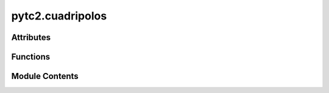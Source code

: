 pytc2.cuadripolos
=================

.. py:module:: pytc2.cuadripolos

.. autoapi-nested-parse::

   Created on Thu Mar  2 14:14:13 2023

   @author: mariano



Attributes
----------

.. autoapisummary::

   pytc2.cuadripolos.opamp_models_str
   pytc2.cuadripolos.parametros_opamp
   pytc2.cuadripolos.posibles_entradas
   pytc2.cuadripolos.posibles_salidas


Functions
---------

.. autoapisummary::

   pytc2.cuadripolos.S2Ts_s
   pytc2.cuadripolos.Ts2S_s
   pytc2.cuadripolos.Ts2Tabcd_s
   pytc2.cuadripolos.Tabcd2S_s
   pytc2.cuadripolos.S2Tabcd_s
   pytc2.cuadripolos.Y2Tabcd_s
   pytc2.cuadripolos.Z2Tabcd_s
   pytc2.cuadripolos.Tabcd2Z_s
   pytc2.cuadripolos.Tabcd2Y_s
   pytc2.cuadripolos.I2Tabcd_s
   pytc2.cuadripolos.Model_conversion
   pytc2.cuadripolos.y2mai
   pytc2.cuadripolos.may2y
   pytc2.cuadripolos.Y2Tabcd
   pytc2.cuadripolos.Z2Tabcd
   pytc2.cuadripolos.Tabcd2Y
   pytc2.cuadripolos.I2Tabcd
   pytc2.cuadripolos.SparZ_s
   pytc2.cuadripolos.SparY_s
   pytc2.cuadripolos.TabcdLYZ_s
   pytc2.cuadripolos.TabcdLZY_s
   pytc2.cuadripolos.TabcdZ_s
   pytc2.cuadripolos.TabcdY_s
   pytc2.cuadripolos.TabcdLYZ
   pytc2.cuadripolos.TabcdLZY
   pytc2.cuadripolos.TabcdZ
   pytc2.cuadripolos.TabcdY
   pytc2.cuadripolos.calc_MAI_ztransf_ij_mn
   pytc2.cuadripolos.calc_MAI_vtransf_ij_mn
   pytc2.cuadripolos.calc_MAI_impedance_ij
   pytc2.cuadripolos.smna


Module Contents
---------------

.. py:function:: S2Ts_s(Spar)

   Convierte una matriz de parámetros de dispersión (S) simbólica
   en el modelo de parámetros de transferencia de dispersión (Ts).

   Esta función toma una matriz simbólica que representa los parámetros de dispersión (S) de un sistema y calcula la matriz de parámetros de transferencia de dispersión (Ts) correspondiente.


   :param Spar: Matriz de parámetros de dispersión S.
   :type Spar: Symbolic Matrix

   :returns: **Ts** -- Matriz de parámetros de transferencia de dispersión Ts.
   :rtype: Symbolic Matrix

   :raises ValueError: Si Spar no es una instancia de Symbolic Matrix.
       Si Spar no tiene el formato correcto [ [Spar_11, Spar_12], [Spar_21, Spar_22] ].
       Si Spar_12 es nulo.

   .. seealso:: :func:`Ts2S_s`, :func:`S2Tabcd_s`, :func:`Model_conversion`

   .. rubric:: Examples

   >>> import sympy as sp
   >>> from pytc2.cuadripolos import S2Ts_s
   >>> Spar = sp.Matrix([[sp.symbols('S11'), sp.symbols('S12')],
   ...                   [sp.symbols('S21'), sp.symbols('S22')]])
   >>> Ts = S2Ts_s(Spar)
   >>> print(Ts)
   Matrix([[1/S21, -S22/S21], [S11/S21, -S11*S22/S21 + S12]])

   .. rubric:: Notes

   - La matriz Spar debe tener la forma [ [Spar_11, Spar_12], [Spar_21, Spar_22] ].
   - Spar_12 no puede ser nulo.
   - Esta función está diseñada para trabajar con matrices simbólicas utilizando el módulo SymPy.


.. py:function:: Ts2S_s(Ts)

   Convierte una matriz de transferencia de scattering (Ts) simbólica
   al modelo de parámetros scattering (S).

   :param Ts: Matriz de parámetros S.
   :type Ts: Symbolic Matrix

   :returns: **Spar** -- Matriz de parámetros de scattering.
   :rtype: Symbolic Matrix

   :raises ValueError: Si Ts no es una instancia de Symbolic Matrix.
       Si Ts no tiene el formato correcto [ [Ts_11, Ts_12], [Ts_21, Ts_22] ].
       Si Ts_11 es nulo.

   .. seealso:: :func:`S2Ts_s`, :func:`S2Tabcd_s`, :func:`Model_conversion`

   .. rubric:: Examples

   >>> import sympy as sp
   >>> from pytc2.cuadripolos import Ts2S_s
   >>> Ts = sp.Matrix([[sp.symbols('Ts11'), sp.symbols('Ts12')],
   ...                 [sp.symbols('Ts21'), sp.symbols('Ts22')]])
   >>> Spar = Ts2S_s(Ts)
   >>> print(Spar)
   Matrix([[Ts21/Ts11, Ts22 - Ts12*Ts21/Ts11], [1/Ts11, -Ts12/Ts11]])

   .. rubric:: Notes

   - La matriz Ts debe tener la forma [ [Ts_11, Ts_12], [Ts_21, Ts_22] ].
   - Ts_11 no puede ser nulo.
   - Esta función está diseñada para trabajar con matrices simbólicas utilizando el módulo SymPy.


.. py:function:: Ts2Tabcd_s(Ts, Z01=sp.Rational('1'), Z02=sp.Rational('1'))

   Converts a symbolic scattering parameter matrix (Ts) to the symbolic ABCD or Tabcd model.

   This function converts a symbolic scattering parameter matrix (Ts) to the symbolic ABCD or Tabcd model.

   :param Ts: The Ts parameter matrix.
   :type Ts: Symbolic Matrix
   :param Z0: The reference impedance, defaults to 1.
   :type Z0: sp.Expr, optional

   :returns: **Tabcd** -- The ABCD parameter matrix.
   :rtype: Symbolic Matrix

   :raises ValueError: If Ts is not an instance of sp.Matrix.
       If Z0 is not an instance of sp.Expr.

   .. seealso:: :func:`Ts2S_s`, :func:`S2Tabcd_s`, :func:`Model_conversion`

   .. rubric:: Examples

   >>> import sympy as sp
   >>> from pytc2.cuadripolos import Ts2Tabcd_s
   >>> Z0 = sp.symbols('Z0')
   >>> Ts = sp.Matrix([[sp.symbols('Ts_11'), sp.symbols('Ts_12')],
   ...                 [sp.symbols('Ts_21'), sp.symbols('Ts_22')]])
   >>> Tabcd = Ts2Tabcd_s(Ts, Z0)
   >>> print(Tabcd)
   Matrix([[Ts_11/2 - Ts_12/2 - Ts_21/2 + Ts_22/2, Z0*(Ts_11 - Ts_12 + Ts_21 - Ts_22)/2], [(Ts_11 + Ts_12 - Ts_21 - Ts_22)/(2*Z0), Ts_11/2 - Ts_12/2 - Ts_21/2 + Ts_22/2]])


.. py:function:: Tabcd2S_s(Tabcd, Z01=sp.Rational('1'), Z02=sp.Rational('1'))

   Convierte una matriz de parámetros ABCD (Tabcd) simbólica
   al modelo de parámetros scattering (S).

   :param Tabcd: Matriz de parámetros ABCD.
   :type Tabcd: Symbolic Matrix
   :param Z0: Impedancia característica del medio. Por defecto es 1.
   :type Z0: sympy expression, optional

   :returns: **Spar** -- Matriz de parámetros de scattering.
   :rtype: Symbolic Matrix

   :raises ValueError: Si Tabcd no es una instancia de Symbolic Matrix.
       Si Tabcd no tiene el formato correcto [ [A, B], [C, D] ].
       Si la matriz Tabcd no es invertible.

   .. seealso:: :func:`Ts2S_s`, :func:`S2Tabcd_s`, :func:`Model_conversion`

   .. rubric:: Examples

   >>> import sympy as sp
   >>> from pytc2.cuadripolos import Tabcd2S_s
   >>> Tabcd = sp.Matrix([[sp.symbols('A'), sp.symbols('B')],
   ...                    [sp.symbols('C'), sp.symbols('D')]])
   >>> Spar = Tabcd2S_s(Tabcd)
   >>> print(Spar)
   Matrix([[(A + B - C - D)/(A + B + C + D), 2*(A*D - B*C)/(A + B + C + D)], [2/(A + B + C + D), (-A + B - C + D)/(A + B + C + D)]])

   .. rubric:: Notes

   - La matriz Tabcd debe tener el formato [ [A, B], [C, D] ].
   - La matriz Tabcd debe ser invertible para realizar la conversión correctamente.
   - Esta función está diseñada para trabajar con matrices simbólicas utilizando el módulo SymPy.


.. py:function:: S2Tabcd_s(Spar, Z01=sp.Rational('1'), Z02=sp.Rational('1'))

   Convierte una matriz de parámetros scattering (S) simbólica
   al modelo de parámetros ABCD (Tabcd).

   :param Spar: Matriz de parámetros S.
   :type Spar: Symbolic Matrix
   :param Z0: Impedancia característica del medio. Por defecto es 1.
   :type Z0: sympy expression, optional

   :returns: **Tabcd** -- Matriz de parámetros ABCD.
   :rtype: Symbolic Matrix

   :raises ValueError: Si Spar no es una instancia de Symbolic Matrix.
       Si Spar no tiene el formato correcto [ [S11, S12], [S21, S22] ].
       Si Spar[1, 0] es nulo.

   .. seealso:: :func:`Tabcd2S_s`, :func:`Y2Tabcd_s`, :func:`Model_conversion`

   .. rubric:: Examples

   >>> import sympy as sp
   >>> from pytc2.cuadripolos import S2Tabcd_s
   >>> Spar = sp.Matrix([[sp.symbols('S11'), sp.symbols('S12')],
   ...                   [sp.symbols('S21'), sp.symbols('S22')]])
   >>> Tabcd = S2Tabcd_s(Spar)
   >>> print(Tabcd)
   Matrix([[(-S11*S22 - S11 + S12*S21 + S22 + 1)/(2*S21), (S11*S22 + S11 - S12*S21 + S22 + 1)/(2*S21)], [(S11*S22 - S11 - S12*S21 - S22 + 1)/(2*S21), (-S11*S22 - S11 + S12*S21 + S22 + 1)/(2*S21)]])

   .. rubric:: Notes

   - La matriz Spar debe tener el formato [ [S11, S12], [S21, S22] ].
   - Spar[1, 0] no puede ser nulo.
   - Esta función está diseñada para trabajar con matrices simbólicas utilizando el módulo SymPy.


.. py:function:: Y2Tabcd_s(YY)

   Convierte una matriz de admitancia de dos puertos (YY) simbólica
   al modelo de parámetros ABCD (Tabcd).

   :param YY: Matriz de admitancia de dos puertos.
   :type YY: Symbolic Matrix

   :returns: **TT** -- Matriz de parámetros ABCD.
   :rtype: Symbolic Matrix

   :raises ValueError: Si YY no es una instancia de Symbolic Matrix.
       Si YY no tiene el formato correcto [ [Y11, Y12], [Y21, Y22] ].
       Si Y21 es nulo.

   .. seealso:: :func:`Ts2S_s`, :func:`Tabcd2Y_s`, :func:`Model_conversion`

   .. rubric:: Examples

   >>> import sympy as sp
   >>> from pytc2.cuadripolos import Y2Tabcd_s
   >>> YY = sp.Matrix([[sp.symbols('Y11'), sp.symbols('Y12')],
   ...                 [sp.symbols('Y21'), sp.symbols('Y22')]])
   >>> TT = Y2Tabcd_s(YY)
   >>> print(TT)
   Matrix([[-Y22/Y21, -1/Y21], [-(Y11*Y22 - Y12*Y21)/Y21, -Y22/Y21]])

   .. rubric:: Notes

   - La matriz YY debe tener el formato [ [Y11, Y12], [Y21, Y22] ].
   - YY[1, 0] no puede ser nulo.
   - Esta función está diseñada para trabajar con matrices simbólicas utilizando el módulo SymPy.


.. py:function:: Z2Tabcd_s(ZZ)

   Convierte la matriz de impedancia (ZZ) simbólica
   al modelo de parámetros ABCD (Tabcd).

   :param ZZ: Matriz de impedancia.
   :type ZZ: Symbolic Matrix

   :returns: **TT** -- Matriz de parámetros ABCD.
   :rtype: Symbolic Matrix

   :raises ValueError: Si ZZ no es una instancia de Symbolic Matrix.
       Si ZZ no tiene el formato correcto [ [Z11, Z12], [Z21, Z22] ].
       Si Z21 es nulo.

   .. seealso:: :func:`Tabcd2Z_s`, :func:`Tabcd2Y_s`, :func:`Model_conversion`

   .. rubric:: Examples

   >>> import sympy as sp
   >>> from pytc2.cuadripolos import Z2Tabcd_s
   >>> ZZ = sp.Matrix([[sp.symbols('Z11'), sp.symbols('Z12')],
   ...                 [sp.symbols('Z21'), sp.symbols('Z22')]])
   >>> TT = Z2Tabcd_s(ZZ)
   >>> print(TT)
   Matrix([[Z11/Z21, (Z11*Z22 - Z12*Z21)/Z21], [1/Z21, Z22/Z21]])

   .. rubric:: Notes

   - La matriz ZZ debe tener el formato [ [Z11, Z12], [Z21, Z22] ].
   - Z21 no puede ser nulo.
   - Esta función está diseñada para trabajar con matrices simbólicas utilizando el módulo SymPy.


.. py:function:: Tabcd2Z_s(TT)

   Convierte una matriz de parámetros ABCD (TT) simbólica
   al modelo de impedancia de dos puertos (ZZ).

   :param TT: Matriz de parámetros ABCD.
   :type TT: Symbolic Matrix

   :returns: **ZZ** -- Matriz de impedancia de dos puertos.
   :rtype: Symbolic Matrix

   :raises ValueError: Si TT no es una instancia de Symbolic Matrix.
       Si TT no tiene el formato correcto [ [A, B], [C, D] ].
       Si C es nulo.

   .. seealso:: :func:`Z2Tabcd_s`, :func:`Tabcd2Y_s`, :func:`Model_conversion`

   .. rubric:: Examples

   >>> import sympy as sp
   >>> from pytc2.cuadripolos import Tabcd2Z_s
   >>> TT = sp.Matrix([[sp.symbols('A'), sp.symbols('B')],
   ...                 [sp.symbols('C'), sp.symbols('D')]])
   >>> ZZ = Tabcd2Z_s(TT)
   >>> print(ZZ)
   Matrix([[A/C, (A*D - B*C)/C], [1/C, D/C]])

   .. rubric:: Notes

   - La matriz TT debe tener el formato [ [A, B], [C, D] ].
   - C no puede ser nulo.
   - Esta función está diseñada para trabajar con matrices simbólicas utilizando el módulo SymPy.


.. py:function:: Tabcd2Y_s(TT)

   Convierte una matriz de parámetros ABCD (TT) simbólica
   al modelo de admitancia de dos puertos (YY).

   :param TT: Matriz de parámetros ABCD.
   :type TT: Symbolic Matrix

   :returns: **YY** -- Matriz de admitancia de dos puertos.
   :rtype: Symbolic Matrix

   :raises ValueError: Si TT no es una instancia de Symbolic Matrix.
       Si TT no tiene el formato correcto [ [A, B], [C, D] ].
       Si B es nulo.

   .. seealso:: :func:`Y2Tabcd_s`, :func:`Tabcd2Z_s`, :func:`Model_conversion`

   .. rubric:: Examples

   >>> import sympy as sp
   >>> from pytc2.cuadripolos import Tabcd2Y_s
   >>> TT = sp.Matrix([[sp.symbols('A'), sp.symbols('B')],
   ...                 [sp.symbols('C'), sp.symbols('D')]])
   >>> YY = Tabcd2Y_s(TT)
   >>> print(YY)
   Matrix([[D/B, -(A*D - B*C)/B], [-1/B, A/B]])

   .. rubric:: Notes

   - La matriz TT debe tener el formato [ [A, B], [C, D] ].
   - B no puede ser nulo.
   - Esta función está diseñada para trabajar con matrices simbólicas utilizando el módulo SymPy.


.. py:function:: I2Tabcd_s(gamma, z01, z02=None)

   Convierte una ganancia compleja expresada en neppers (gamma)
   y la impedancia de referencia (z01,2) en una matriz de parámetros ABCD (TT).

   :param gamma: Ganancia compleja expresada en neppers (Re{gamma}) y radianes (Im{gamma}).
   :type gamma: Symbol
   :param z01: Impedancia de referencia del puerto 1.
   :type z01: Symbol
   :param z02: Impedancia de referencia del puerto 2. Si no se proporciona, se asume z02 = z01.
   :type z02: Symbol, opcional

   :returns: **TT** -- Matriz ABCD en función de los parámetros imagen.
   :rtype: Symbolic Matrix

   :raises ValueError: Si z01 no es un símbolo o no es un número real positivo.
       Si z02 no es un símbolo o no es un número real positivo.
       Si gamma no es un número complejo.

   .. seealso:: :func:`Y2Tabcd_s`, :func:`Tabcd2Z_s`, :func:`Model_conversion`

   .. rubric:: Examples

   >>> import sympy as sp
   >>> from pytc2.cuadripolos import I2Tabcd_s
   >>> gamma = sp.symbols('gamma')
   >>> z01 = sp.symbols('z01')
   >>> z02 = sp.symbols('z02')
   >>> TT = I2Tabcd_s(gamma, z01, z02)
   >>> print(TT)
   Matrix([[sqrt(z01/z02)*cosh(gamma), sqrt(z01*z02)*sinh(gamma)], [sinh(gamma)/sqrt(z01*z02), sqrt(z02/z01)*cosh(gamma)]])

   .. rubric:: Notes

   - Esta función está diseñada para trabajar con expresiones simbólicas utilizando el módulo SymPy.


.. py:function:: Model_conversion(src_model, dst_model)

   Convierte modelos de cuadripolos lineales de un formato a otro.

   :param src_model: Diccionario que describe el modelo de origen.
                     Debe tener las claves:
                     - 'model_name': nombre del modelo ('Z', 'T', etc.).
                     - 'matrix': matriz de parámetros del modelo.
                     - 'dep_var': variables dependientes del modelo.
                     - 'indep_var': variables independientes del modelo.
                     - 'proxy_matrix': (opcional) matriz de parámetros auxiliar. Por ejemplo para
                     relacionar modelos que no tengan variables en común (S->Z).
                     Se necesitará una conversión intermedia, en PyTC2 se
                     adopta :math:`T_{ABCD}` como modelo intermedio.
                     - 'neg_i2_current': (opcional) indicador booleano si la corriente i2 se define con signo negativo.
   :type src_model: dict
   :param dst_model: Diccionario que describe el modelo de salida.
                     Debe tener las mismas claves que src_model.
   :type dst_model: dict

   :returns: Diccionario que contiene la matriz convertida y el nombre del modelo resultante.
   :rtype: dict

   :raises ValueError: Si los modelos de origen y destino son iguales.
       Si falta alguna clave en src_model o dst_model.
       Si la variable independiente no es un símbolo o no es un número real positivo.

   .. seealso:: :func:`Y2Tabcd_s`, :func:`Tabcd2Z_s`, :func:`S2Ts_s`

   .. rubric:: Example

   >>> import sympy as sp
   >>> from pytc2.cuadripolos import Model_conversion
   >>> v1, v2, i1, i2 = sp.symbols('v1, v2, i1, i2', complex=True)
   >>> z11, z12, z21, z22 = sp.symbols('z11, z12, z21, z22', complex=True)
   >>> Ai, Bi, Ci, Di = sp.symbols('Ai, Bi, Ci, Di', complex=True)
   >>> # Parámetros Z (impedancia - circuito abierto)
   >>> ZZ = sp.Matrix([[z11, z12], [z21, z22]])
   >>> # Variables dependientes
   >>> vv = sp.Matrix([[v1], [v2]])
   >>> # Variables independientes
   >>> ii = sp.Matrix([[i1], [i2]])
   >>> # Parámetros Tdcba (transmisión inversa, DCBA)
   >>> TTi = sp.Matrix([[Ai, Bi], [-Ci, -Di]])
   >>> # Variables dependientes
   >>> ti_dep = sp.Matrix([[v2], [i2]])
   >>> # Variables independientes. (Signo negativo de corriente)
   >>> ti_ind = sp.Matrix([[v1], [i1]])
   >>> # Diccionario con la definición de cada modelo
   >>> src_model = {'model_name': 'Z', 'matrix': ZZ, 'dep_var': vv, 'indep_var': ii}
   >>> dst_model = {'model_name': 'T', 'matrix': TTi, 'dep_var': ti_dep, 'indep_var': ti_ind, 'neg_i2_current': True}
   >>> T_z = Model_conversion(src_model, dst_model)
   >>> print(T_z['matrix'])
   Matrix([[z22/z12, -\Delta/z12], [-1/z12, z11/z12]])

   .. rubric:: Notes

   - Esta función está diseñada para trabajar con expresiones simbólicas utilizando el módulo SymPy.


.. py:function:: y2mai(YY)

   Convierte una matriz de admitancia definida (YY) a una matriz admitancia indefinida (Ymai).

   :param YY: Matriz admitancia definida.
   :type YY: sympy.Matrix

   :returns: **Ymai** -- Matriz admitancia indefinida.
   :rtype: sympy.Matrix

   :raises ValueError: Si YY no es una instancia de sympy.Matrix.

   .. seealso:: :func:`may2y`, :func:`Y2Tabcd`, :func:`I2Tabcd`

   .. rubric:: Example

   >>> import sympy as sp
   >>> from pytc2.cuadripolos import y2mai
   >>> YY = sp.Matrix([[sp.symbols('Y11'), sp.symbols('Y12')],
   ...                 [sp.symbols('Y21'), sp.symbols('Y22')]])
   >>> Ymai = y2mai(YY)
   >>> print(Ymai)
   Matrix([[Y11, Y12, -Y11 - Y12], [Y21, Y22, -Y21 - Y22], [-Y11 - Y21, -Y12 - Y22, Y11 + Y12 + Y21 + Y22]])

   .. rubric:: Notes

   - Esta función suma las corrientes de entrada y salida para obtener la matriz admitancia indefinida.
   - Se espera que YY sea una instancia de sympy.Matrix.


.. py:function:: may2y(Ymai, nodes2del)

   Convierte una matriz admitancia indefinida (Ymai) a una matriz admitancia (YY) luego de eliminar filas y columnas indicadas en nodes2del.

   :param Ymai: Matriz admitancia indefinida.
   :type Ymai: sympy.Matrix
   :param nodes2del: Índices de las filas y columnas que se eliminarán.
   :type nodes2del: list or integer

   :returns: **YY** -- Matriz admitancia.
   :rtype: sympy.Matrix

   :raises ValueError: Si Ymai no es una instancia de sympy.Matrix.
       Si nodes2del no es una lista o un entero.
       Si los elementos de nodes2del no son enteros o están fuera del rango de índices de Ymai.

   .. seealso:: :func:`y2mai`, :func:`Y2Tabcd`, :func:`I2Tabcd`

   .. rubric:: Example

   >>> import sympy as sp
   >>> from pytc2.cuadripolos import may2y
   >>> Ymai = sp.Matrix([[sp.symbols('Y11'), sp.symbols('Y12'), sp.symbols('Y13')],
   ...                 [sp.symbols('Y21'), sp.symbols('Y22'), sp.symbols('Y23')],
   ...                 [sp.symbols('Y31'), sp.symbols('Y32'), sp.symbols('Y33')]])
   >>> nodes2del = [0, 2]
   >>> YY = may2y(Ymai, nodes2del)
   >>> print(YY)
   Matrix([[Y22]])

   .. rubric:: Notes

   - Esta función elimina las filas y columnas indicadas en nodes2del de Ymai para obtener la matriz admitancia YY.
   - Se espera que Ymai sea una instancia de sympy.Matrix.
   - nodes2del puede ser una lista de índices o un solo entero.
   - Los índices en nodes2del deben ser enteros y estar dentro del rango de índices de Ymai.


.. py:function:: Y2Tabcd(YY)

   Convierte una matriz de admitancia de dos puertos (YY) a la matriz de parámetros ABCD (TT).

   :param YY: Matriz de admitancia de dos puertos.
   :type YY: numpy.ndarray

   :returns: **TT** -- Matriz de parámetros ABCD.
   :rtype: numpy.ndarray

   :raises ValueError: Si YY no es una matriz de 2x2.
       Si Y21 es cero.

   .. seealso:: :func:`Z2Tabcd`, :func:`Tabcd2Y`, :func:`y2mai`

   .. rubric:: Example

   >>> import numpy as np
   >>> from pytc2.cuadripolos import Y2Tabcd
   >>> YY = np.array([[6.0, -3.0], [-3.0, 5.0]])
   >>> TT = Y2Tabcd(YY)
   >>> print(TT)
   [[1.66666667 0.33333333]
    [7.         2. ]]

   >>> # Recordar la conversión entre modelos:
   [[-Y22/Y21 -1/Y21]
    [-D/Y21 -Y11/Y21]]

   .. rubric:: Notes

   - Esta función asume que YY tiene el formato [ [Y11, Y12], [Y21, Y22] ].
   - YY[1, 0] no puede ser cero para evitar una división por cero.


.. py:function:: Z2Tabcd(ZZ)

   Convierte una matriz de impedancia de dos puertos (ZZ) a la matriz de parámetros ABCD (TT).

   :param ZZ: Matriz de impedancia de dos puertos.
   :type ZZ: numpy.ndarray

   :returns: **TT** -- Matriz de parámetros ABCD.
   :rtype: numpy.ndarray

   :raises ValueError: Si ZZ no es una matriz de 2x2.
       Si Z21 es cero.

   .. seealso:: :func:`Y2Tabcd`, :func:`Tabcd2Z`, :func:`may2y`

   .. rubric:: Example

   >>> import numpy as np
   >>> from pytc2.cuadripolos import Z2Tabcd
   >>> ZZ = np.array([[6., 3.], [3., 5.]])
   >>> TT = Z2Tabcd(ZZ)
   >>> print(TT)
   [[2.         7.        ]
    [0.33333333 1.66666667]]

   >>> # Recordar la conversión entre modelos:
   [[Z11/Z21 DT/Z21]
    [1/Z21 Z22/Z21]]

   .. rubric:: Notes

   - Esta función asume que ZZ tiene el formato [ [Z11, Z12], [Z21, Z22] ].
   - ZZ[1, 0] no puede ser cero para evitar una división por cero.


.. py:function:: Tabcd2Y(TT)

   Convierte una matriz de parámetros ABCD (TT) a la matriz de admitancia de dos puertos (YY).

   :param TT: Matriz de parámetros ABCD.
   :type TT: numpy.ndarray

   :returns: **YY** -- Matriz de admitancia de dos puertos.
   :rtype: numpy.ndarray

   :raises ValueError: Si TT no es una matriz de 2x2.
       Si B es cero.

   .. seealso:: :func:`Y2Tabcd`, :func:`Tabcd2Z`, :func:`may2y`

   .. rubric:: Example

   >>> import numpy as np
   >>> from pytc2.cuadripolos import Tabcd2Y
   >>> TT = np.array([[5./3., 1./3.], [7., 2.]])
   >>> YY = Tabcd2Y(TT)
   >>> print(YY)
   [[ 6. -3.]
    [-3.  5.]]

   >>> # Recordar la conversión entre modelos:
   [[D/B -DT/B]
    [-1/B A/B]]

   .. rubric:: Notes

   - Esta función asume que TT tiene el formato [ [A, B], [C, D] ].
   - B no puede ser cero para evitar una división por cero.


.. py:function:: I2Tabcd(gamma, z01, z02=None)

   Convierte una ganancia compleja expresada en neppers (gamma)
   y la impedancia de referencia (z01,2) en una matriz de parámetros ABCD (TT).

   :param gamma: Ganancia compleja expresada en neppers (Re{gamma}) y radianes (Im{gamma}).
   :type gamma: float or complex
   :param z01: Impedancia de referencia del puerto 1.
   :type z01: float
   :param z02: Impedancia de referencia del puerto 2. Si no se proporciona, se asume z02 = z01.
   :type z02: float, opcional

   :returns: **TT** -- Matriz ABCD en función de los parámetros imagen.
   :rtype: numpy.ndarray

   :raises ValueError: Si z01 no es un número real positivo.
       Si z02 no es un número real positivo.

   .. seealso:: :func:`y2mai`, :func:`Tabcd2Y`, :func:`Y2Tabcd`

   .. rubric:: Examples

   >>> import numpy as np
   >>> from pytc2.cuadripolos import I2Tabcd
   >>> gamma = 0.5 + 1.j
   >>> z01 = 50.
   >>> z02 = 75.
   >>> TT = I2Tabcd(gamma, z01, z02)
   >>> print(TT)
   [[4.97457816e-01+3.58022793e-01j 1.72412844e+01+5.81058484e+01j]
    [4.59767584e-03+1.54948929e-02j 7.46186724e-01+5.37034190e-01j]]

   >>> # Recordar la conversión entre modelos:
   TT = np.array([[np.cosh(gamma) * np.sqrt(z01 / z02), np.sinh(gamma) * np.sqrt(z01 * z02)],
                  [np.sinh(gamma) / np.sqrt(z01 * z02), np.cosh(gamma) * np.sqrt(z02 / z01)]])


   .. rubric:: Notes

   - Esta función calcula la matriz de parámetros ABCD en función de una ganancia compleja gamma y las impedancias de referencia z01 y z02.
   - Si z02 no se proporciona, se asume que z02 = z01.
   - Se espera que z01 y z02 sean números reales positivos.


.. py:function:: SparZ_s(Zexc, Z01=sp.Rational(1), Z02=None)

   Convierte una matriz de transferencia de scattering (Ts) simbólica
   al modelo de parámetros scattering (S).

   :param Zexc: Función de excitación de la impedancia a representar.
   :type Zexc: sympy.Symbol
   :param Z01: Impedancia de referencia en el plano 1. Por defecto es 1.
   :type Z01: sympy.Symbol, optional
   :param Z02: Impedancia de referencia en el plano 2. Por defecto es 1.
   :type Z02: sympy.Symbol, optional

   :returns: **Spar** -- Matriz de parámetros de scattering de Z.
   :rtype: sympy.Matrix

   :raises ValueError: Si Zexc no es una instancia de Symbolic.
       Si Z01 no es una instancia de Symbolic.
       Si Z02 no es una instancia de Symbolic.

   .. seealso:: :func:`SparY_s`, :func:`TabcdLYZ_s`, :func:`TabcdZ_s`

   .. rubric:: Examples

   >>> import sympy as sp
   >>> from pytc2.cuadripolos import SparZ_s
   >>> Zexc = sp.symbols('Z')
   >>> Z01 = sp.symbols('Z01')
   >>> Z02 = sp.symbols('Z02')
   >>> Spar = SparZ_s(Zexc, Z01, Z01)
   >>> print(Spar)
   Matrix([[Z/(Z + 2*Z01), 2*Z01/(Z + 2*Z01)], [2*Z01/(Z + 2*Z01), Z/(Z + 2*Z01)]])

   >>> # Recordar la definición de los parámetros S de una Z en serie:
   1/(Z + 2*Z01) * [[Z,     2*Z01],
                    [2*Z01, Z]])

   .. rubric:: Notes

   - Esta función está diseñada para trabajar con impedancias simbólicas utilizando el módulo SymPy.


.. py:function:: SparY_s(Yexc, Y01=sp.Rational('1'), Y02=None)

   Convierte una matriz de transferencia de scattering (Ts) simbólica
   al modelo de parámetros scattering (S).

   :param Yexc: Función de excitación de la admitancia a representar.
   :type Yexc: Symbolic impedance
   :param Y01: Admitancia de referencia en el plano 1. Por defecto es 1.
   :type Y01: Symbolic impedance, optional
   :param Y02: Admitancia de referencia en el plano 2. Por defecto es 1.
   :type Y02: Symbolic impedance, optional

   :returns: **Spar** -- Matriz de parámetros de scattering de Y.
   :rtype: Symbolic Matrix

   :raises ValueError: Si Yexc no es una instancia de Symbolic.
       Si Y01 no es una instancia de Symbolic.
       Si Y02 no es una instancia de Symbolic.

   .. seealso:: :func:`SparZ_s`, :func:`TabcdLYZ_s`, :func:`TabcdLZY`

   .. rubric:: Examples

   >>> import sympy as sp
   >>> from pytc2.cuadripolos import SparY_s
   >>> Yexc = sp.symbols('Yexc')
   >>> Y01 = sp.symbols('Y01')
   >>> Y02 = sp.symbols('Y02')
   >>> SparY = SparY_s(Yexc, Y01)
   >>> print(SparY)
   Matrix([[-Yexc/(2*Y01 + Yexc), 2*Y01/(2*Y01 + Yexc)], [2*Y01/(2*Y01 + Yexc), -Yexc/(2*Y01 + Yexc)]])

   >>> # Recordar la definición de los parámetros S de una Y en derivación:
   1/(Y + 2*Y01) * [[-Y,     2*Y01],
                    [2*Y01,  -Y]])

   .. rubric:: Notes

   - Esta función está diseñada para trabajar con admitancias simbólicas utilizando el módulo SymPy.


.. py:function:: TabcdLYZ_s(Yexc, Zexc)

   Implementa una matriz de transferencia ABCD (Tabcd) a partir de
   un cuadripolo constituido por una Y en derivación seguida  por
   una Z en serie.

   :param Yexc: Función de excitación de la admitancia a representar.
   :type Yexc: Symbolic admitance
   :param Zexc: Función de excitación de la impedancia a representar.
   :type Zexc: Symbolic impedance

   :returns: **Tabcd** -- Matriz de parámetros ABCD.
   :rtype: Symbolic Matrix

   :raises ValueError: Si Yexc no es una instancia de Symbolic.
       Si Zexc no es una instancia de Symbolic.

   .. seealso:: :func:`SparZ_s`, :func:`TabcdZ`, :func:`TabcdLZY`

   .. rubric:: Examples

   >>> import sympy as sp
   >>> from pytc2.cuadripolos import TabcdLYZ_s
   >>> Y = sp.symbols('Y')
   >>> Z = sp.symbols('Z')
   >>> TT = TabcdLYZ_s(Y, Z)
   >>> print(TT)
   Matrix([[1, Z], [Y, Y*Z + 1]])


.. py:function:: TabcdLZY_s(Zexc, Yexc)

   Implementa una matriz de transferencia ABCD (Tabcd) a partir de
   un cuadripolo constituido por una Z en serie seguida de una Y en
   derivación.

   :param Zexc: Función de excitación de la impedancia a representar.
   :type Zexc: Symbolic impedance
   :param Yexc: Función de excitación de la admitancia a representar.
   :type Yexc: Symbolic admitance

   :returns: **Tabcd** -- Matriz de parámetros ABCD.
   :rtype: Symbolic Matrix

   :raises ValueError: Si Zexc no es una instancia de Symbolic.
       Si Yexc no es una instancia de Symbolic.

   .. seealso:: :func:`SparZ_s`, :func:`TabcdLYZ_s`, :func:`TabcdY_s`

   .. rubric:: Examples

   >>> import sympy as sp
   >>> from pytc2.cuadripolos import TabcdLZY_s
   >>> Y = sp.symbols('Y')
   >>> Z = sp.symbols('Z')
   >>> TT = TabcdLZY_s(Z, Y)
   >>> print(TT)
   Matrix([[Y*Z + 1, Z], [Y, 1]])


.. py:function:: TabcdZ_s(Zexc)

   Implementa una matriz de transferencia ABCD (Tabcd) a partir de
   un cuadripolo constituido únicamente por una Z en serie.

   :param Zexc: Función de excitación de la impedancia a representar.
   :type Zexc: Symbolic impedance

   :returns: **Tabcd** -- Matriz de parámetros ABCD.
   :rtype: Symbolic Matrix

   :raises ValueError: Si Zexc no es una instancia de Symbolic.

   .. seealso:: :func:`SparZ_s`, :func:`TabcdLYZ_s`, :func:`TabcdY_s`

   .. rubric:: Examples

   >>> import sympy as sp
   >>> from pytc2.cuadripolos import TabcdZ_s
   >>> Z = sp.symbols('Z')
   >>> TT = TabcdZ_s(Z)
   >>> print(TT)
   Matrix([[1, Z], [0, 1]])


.. py:function:: TabcdY_s(Yexc)

   Implementa una matriz de transferencia ABCD (Tabcd) a partir de
   un cuadripolo constituido únicamente por una Y en derivación.

   :param Yexc: Función de excitación de la admitancia a representar.
   :type Yexc: Symbolic admitance

   :returns: **Tabcd** -- Matriz de parámetros ABCD.
   :rtype: Symbolic Matrix

   :raises ValueError: Si Yexc no es una instancia de Symbolic.

   .. seealso:: :func:`SparZ_s`, :func:`TabcdLYZ_s`, :func:`TabcdY_s`

   .. rubric:: Examples

   >>> import sympy as sp
   >>> from pytc2.cuadripolos import TabcdY_s
   >>> Y = sp.symbols('Y')
   >>> TT = TabcdY_s(Y)
   >>> print(TT)
   Matrix([[1, 0], [Y, 1]])


.. py:function:: TabcdLYZ(Yexc, Zexc)

   Implementa una matriz de transferencia ABCD (Tabcd) a partir de
   un cuadripolo constituido por una Y en derivación seguida  por
   una Z en serie.

   :param Yexc: Función de excitación de la admitancia a representar.
   :type Yexc: Symbolic admitance
   :param Zexc: Función de excitación de la impedancia a representar.
   :type Zexc: Symbolic impedance

   :returns: **Tabcd** -- Matriz de parámetros ABCD.
   :rtype: Symbolic Matrix

   :raises ValueError: Si Yexc no es una instancia de Symbolic.
       Si Zexc no es una instancia de Symbolic.

   .. rubric:: Examples

   >>> from pytc2.cuadripolos import TabcdLYZ
   >>> TT = TabcdLYZ(Yexc=2., Zexc=3.)
   >>> print(TT)
   [[1 3]
    [2 7]]

   >>> # Recordar la definición de la matriz como:
   ([[1, Z], [Y, Y*Z + 1]])


.. py:function:: TabcdLZY(Zexc, Yexc)

   Implementa una matriz de transferencia ABCD (Tabcd) a partir de
   un cuadripolo constituido por una Z en serie seguida una Y en
   derivación.

   :param Zexc: Función de excitación de la impedancia a representar.
   :type Zexc: Symbolic impedance
   :param Yexc: Función de excitación de la admitancia a representar.
   :type Yexc: Symbolic admitance

   :returns: **Tabcd** -- Matriz de parámetros ABCD.
   :rtype: Symbolic Matrix

   :raises ValueError: Si Zexc no es una instancia de Symbolic.
       Si Yexc no es una instancia de Symbolic.

   .. rubric:: Examples

   >>> from pytc2.cuadripolos import TabcdLZY
   >>> TT = TabcdLZY(Yexc=2., Zexc=3.)
   >>> print(TT)
   [[7. 3.]
    [2. 1.]]

   >>> # Recordar la definición de la matriz como:
   [[Y*Z + 1, Z], [Y, 1]]


.. py:function:: TabcdZ(Zexc)

   Implementa una matriz de transferencia ABCD (Tabcd) a partir de
   un cuadripolo constituido únicamente por una Z en serie.

   :param Zexc: Función de excitación de la impedancia a representar.
   :type Zexc: Symbolic impedance

   :returns: **Tabcd** -- Matriz de parámetros ABCD.
   :rtype: np.ndarray

   :raises ValueError: Si Zexc no es una instancia de Symbolic.

   .. rubric:: Examples

   >>> from pytc2.cuadripolos import TabcdZ
   >>> TT = TabcdZ(Zexc=3.)
   >>> print(TT)
   [[1. 3.]
    [0. 1.]]

   >>> # Recordar la definición de la matriz como:
   [[1, Z],
    [0, 1]]


.. py:function:: TabcdY(Yexc)

   Implementa una matriz de transferencia ABCD (Tabcd) a partir de
   un cuadripolo constituido únicamente por una Y en derivación.

   :param Yexc: Función de excitación de la admitancia a representar.
   :type Yexc: Symbolic admitance

   :returns: **Tabcd** -- Matriz de parámetros ABCD.
   :rtype: np.ndarray

   :raises ValueError: Si Yexc no es una instancia de Symbolic.

   .. rubric:: Examples

   >>> from pytc2.cuadripolos import TabcdY
   >>> TT = TabcdY(Yexc=2.)
   >>> print(TT)
   [[1. 0.]
    [2. 1.]]

   >>> # Recordar la definición de la matriz como:
   [[1, 0],
    [Y, 1]]


.. py:function:: calc_MAI_ztransf_ij_mn(Ymai, ii=2, jj=3, mm=0, nn=1, verbose=False)

   Calculates the impedance transfer V_ij / I_mn.

   This function calculates the impedance transfer V_ij / I_mn of a given
   multiport network represented by its admittance matrix.

   :param Ymai: The indefinite admittance matrix.
   :type Ymai: sp.Matrix
   :param ii: The index i of the output element, defaults to 2.
   :type ii: int, optional
   :param jj: The index j of the output element, defaults to 3.
   :type jj: int, optional
   :param mm: The index m of the input element, defaults to 0.
   :type mm: int, optional
   :param nn: The index n of the input element, defaults to 1.
   :type nn: int, optional
   :param verbose: If True, prints intermediate calculations, defaults to False.
   :type verbose: bool, optional

   :returns: **Tz** -- The impedance transfer.
   :rtype: sp.Expr

   :raises ValueError: If any of the indices is not an integer.
       If Ymai is not an instance of sp.Matrix.

   .. rubric:: Examples

   >>> # Para la siguiente red eléctrica:
   >>> # Numeramos los polos de 0 a n=3
   >>> #
   >>> #     0-------+--Y1----2---Y3--3---
   >>> #                      |           /
   >>> #                     Y2           / R
   >>> #                      |           /
   >>> #     1----------------+-------1----
   >>> #
   >>> from pytc2.general import print_latex, a_equal_b_latex_s
   >>> from pytc2.cuadripolos import calc_MAI_ztransf_ij_mn
   >>> import sympy as sp
   >>> input_port = [0, 1]
   >>> output_port = [3, 1]
   >>> Y1, Y2, Y3 = sp.symbols('Y1 Y2 Y3', complex=True)
   >>> G = sp.symbols('G', real=True, positive=True)
   >>> #      Nodos: 0      1        2        3
   >>> Ymai = sp.Matrix([
   >>>                  [ Y1,    0,      -Y1,      0],
   >>>                  [ 0,    Y2+G,    -Y2,     -G],
   >>>                  [ -Y1,  -Y2,    Y1+Y2+Y3, -Y3],
   >>>                  [ 0,    -G,      -Y3,      Y3+G ]
   >>>                  ])
   >>> s = sp.symbols('s ', complex=True)
   >>> # Butter de 3er orden doblemente cargado
   >>> Ymai = Ymai.subs(Y1, 1/s/sp.Rational('1'))
   >>> Ymai = Ymai.subs(Y3, 1/s/sp.Rational('1'))
   >>> Ymai = Ymai.subs(Y2, s*sp.Rational('2'))
   >>> # con_detalles = False
   >>> con_detalles = True
   >>> # Calculo la Z en el puerto de entrada a partir de la MAI
   >>> Zmai = calc_MAI_ztransf_ij_mn(Ymai, output_port[0], output_port[1], input_port[0], input_port[1], verbose=con_detalles)
   >>> print_latex(a_equal_b_latex_s('Z(s)', Zmai))
   Zmai = -1/(2*G*s**2 + G + 2*s)


.. py:function:: calc_MAI_vtransf_ij_mn(Ymai, ii=2, jj=3, mm=0, nn=1, verbose=False)

   Calculates the voltage transfer V_ij / V_mn.

   This function calculates the voltage transfer V_ij / V_mn of a given
   multiport network represented by its admittance matrix.

   :param Ymai: The indefinite admittance matrix.
   :type Ymai: sp.Matrix
   :param ii: The index i of the output element, defaults to 2.
   :type ii: int, optional
   :param jj: The index j of the output element, defaults to 3.
   :type jj: int, optional
   :param mm: The index m of the input element, defaults to 0.
   :type mm: int, optional
   :param nn: The index n of the input element, defaults to 1.
   :type nn: int, optional
   :param verbose: If True, prints intermediate calculations, defaults to False.
   :type verbose: bool, optional

   :returns: **Av** -- The voltage transfer.
   :rtype: sp.Expr

   :raises ValueError: If any of the indices is not an integer.
       If Ymai is not an instance of sp.Matrix.

   .. rubric:: Examples

   >>> # Para la siguiente red eléctrica:
   >>> # Numeramos los polos de 0 a n=3
   >>> #
   >>> #     0-------+--Y1----2---Y3--3---
   >>> #                      |           /
   >>> #                     Y2           / R
   >>> #                      |           /
   >>> #     1----------------+-------1----
   >>> #
   >>> from pytc2.general import print_latex, a_equal_b_latex_s
   >>> from pytc2.cuadripolos import calc_MAI_vtransf_ij_mn
   >>> import sympy as sp
   >>> input_port = [0, 1]
   >>> output_port = [3, 1]
   >>> Y1, Y2, Y3 = sp.symbols('Y1 Y2 Y3', complex=True)
   >>> G = sp.symbols('G', real=True, positive=True)
   >>> #      Nodos: 0      1        2        3
   >>> Ymai = sp.Matrix([
   >>>                  [ Y1,    0,      -Y1,      0],
   >>>                  [ 0,    Y2+G,    -Y2,     -G],
   >>>                  [ -Y1,  -Y2,    Y1+Y2+Y3, -Y3],
   >>>                  [ 0,    -G,      -Y3,      Y3+G ]
   >>>                  ])
   >>> s = sp.symbols('s ', complex=True)
   >>> # Butter de 3er orden doblemente cargado
   >>> Ymai = Ymai.subs(Y1, 1/s/sp.Rational('1'))
   >>> Ymai = Ymai.subs(Y3, 1/s/sp.Rational('1'))
   >>> Ymai = Ymai.subs(Y2, s*sp.Rational('2'))
   >>> # con_detalles = False
   >>> con_detalles = True
   >>> # Calculo la Z en el puerto de entrada a partir de la MAI
   >>> Vmai = calc_MAI_vtransf_ij_mn(Ymai, output_port[0], output_port[1], input_port[0], input_port[1], verbose=con_detalles)
   >>> print_latex(a_equal_b_latex_s('T(s)', Vmai ))
   Vmai = -1/(2*G*s + 2*s**2*(G*s + 1) + 1)


.. py:function:: calc_MAI_impedance_ij(Ymai, ii=0, jj=1, verbose=False)

   Calculates the impedance transfer V_ij / V_mn.

   This function calculates the impedance transfer V_ij / V_mn of a given
   multiport network represented by its admittance matrix.

   :param Ymai: The indefinite admittance matrix.
   :type Ymai: sp.Matrix
   :param ii: The index i of the output element, defaults to 0.
   :type ii: int, optional
   :param jj: The index j of the output element, defaults to 1.
   :type jj: int, optional
   :param verbose: If True, prints intermediate calculations, defaults to False.
   :type verbose: bool, optional

   :returns: **ZZ** -- The impedance transfer.
   :rtype: sp.Expr

   :raises ValueError: If ii or jj is not an integer.
       If Ymai is not an instance of sp.Matrix.

   .. rubric:: Examples

   >>> # Para la siguiente red eléctrica:
   >>> # Numeramos los polos de 0 a n=3
   >>> #
   >>> #     0-------+--Y1----2---Y3--3---
   >>> #                      |           /
   >>> #                     Y2           / R
   >>> #                      |           /
   >>> #     1----------------+-------1----
   >>> #
   >>> from pytc2.general import print_latex, a_equal_b_latex_s
   >>> from pytc2.cuadripolos import calc_MAI_impedance_ij
   >>> import sympy as sp
   >>> input_port = [0, 1]
   >>> output_port = [3, 1]
   >>> Y1, Y2, Y3 = sp.symbols('Y1 Y2 Y3', complex=True)
   >>> G = sp.symbols('G', real=True, positive=True)
   >>> #      Nodos: 0      1        2        3
   >>> Ymai = sp.Matrix([
   >>>                  [ Y1,    0,      -Y1,      0],
   >>>                  [ 0,    Y2+G,    -Y2,     -G],
   >>>                  [ -Y1,  -Y2,    Y1+Y2+Y3, -Y3],
   >>>                  [ 0,    -G,      -Y3,      Y3+G ]
   >>>                  ])
   >>> s = sp.symbols('s ', complex=True)
   >>> # Butter de 3er orden doblemente cargado
   >>> Ymai = Ymai.subs(Y1, 1/s/sp.Rational('1'))
   >>> Ymai = Ymai.subs(Y3, 1/s/sp.Rational('1'))
   >>> Ymai = Ymai.subs(Y2, s*sp.Rational('2'))
   >>> # con_detalles = False
   >>> con_detalles = True
   >>> # Calculo la Z en el puerto de entrada a partir de la MAI
   >>> Zmai = calc_MAI_impedance_ij(Ymai, input_port[0], input_port[1], verbose=con_detalles)
   >>> print_latex(a_equal_b_latex_s('Z(s)', Zmai  ))
   Zmai  = (2*G*s + 2*s**2*(G*s + 1) + 1)/(2*G*s**2 + G + 2*s)


.. py:data:: opamp_models_str
   :value: ['OA_ideal', 'OA_1polo', 'OA_integrador']


.. py:data:: parametros_opamp
   :value: ('aop', 'gbw', 'aol')


.. py:data:: posibles_entradas
   :value: ('v_v1', 'v_vi', 'v_vin')


.. py:data:: posibles_salidas
   :value: ('v_v2', 'v_vo', 'v_vout')


.. py:function:: smna(file_schematic, opamp_model='OA_ideal', bAplicarValoresComponentes=True, bAplicarParametros=True)

   Realiza el análisis nodal modificado (simbólico) al circuito definido en
   el archivo *file_schematic*. Los formatos aceptados son LTspice
   y Netlist (ver ejemplos).

   El código se basa en el [publicado](https://tiburonboy.github.io/Symbolic-Modified-Nodal-Analysis-using-Python/Introduction.html) por Tony a.k.a @tiburonboy.

   :param file_schematic: Los formatos de esquemáticos aceptados son de LTspice y Netlist.
   :type file_schematic: nombre de archivo del circuito
   :param opamp_model: Cómo se van a tratar a los OpAmps que haya en el esquemático. Las opciones son:

                       * 'OA_ideal': El opamp tiene ganancia y ancho de banda infinito.
                       * 'OA_1polo': El opamp tiene una ganancia con un solo polo situado en :math:`:math:`\frac{G_{BW}}{s+\frac{G_{BW}}{A_{OL}}}``.
                       * 'OA_integrador': El opamp se comporta como un integrador: :math:`\frac{G_{BW}}{s}`.
   :type opamp_model: string
   :param bAplicarValoresComponentes: Se aplicarán los valores de cada componente a la ecuación MNA.
   :type bAplicarValoresComponentes: bool, optional
   :param bAplicarParametros: Se aplicarán los valores de cada parámerto hallado en el esquemático a la ecuación MNA.
   :type bAplicarParametros: bool, optional

   :returns: * **report** (*text string*) -- The net list report.
             * **df_netlist** (*pandas dataframe*) -- circuit net list info loaded into a dataframe
             * **df_netlist_unknown_currents** (*pandas dataframe*) -- branches with unknown currents
             * **A** (*sympy matrix*) -- The A matrix is (m+n) by (m+n) and is the combination of 4 smaller matrices, G, B, C, and D.
               The G matrix is n by n, where n is the number of nodes. The matrix is formed by the interconnections
               between the resistors, capacitors and VCCS type elements. In the original paper G is called Yr,
               where Yr is a reduced form of the nodal matrix excluding the contributions due to voltage
               sources, current controlling elements, etc. In python row and columns are: G[row, column]
               The B matrix is an n by m matrix with only 0, 1 and -1 elements, where n = number of nodes
               and m is the number of current unknowns, i_unk. There is one column for each unknown current.
               The code loop through all the branches and process elements that have stamps for the B matrix:
               The C matrix is an m by n matrix with only 0, 1 and -1 elements (except for controlled sources).
               The code is similar to the B matrix code, except the indices are swapped. The code loops through
               all the branches and process elements that have stamps for the C matrix:
               The D matrix is an m by m matrix, where m is the number of unknown currents.
             * **X** (*list*) -- The X matrix is an (n+m) by 1 vector that holds the unknown quantities (node voltages
               and the currents through the independent voltage sources). The top n elements are the n node
               voltages. The bottom m elements represent the currents through the m independent voltage
               sources in the circuit. The V matrix is n by 1 and holds the unknown voltages. The J matrix
               is m by 1 and holds the unknown currents through the voltage sources
             * **Z** (*list*) -- The Z matrix holds the independent voltage and current sources and is the combination
               of 2 smaller matrices I and Ev. The Z matrix is (m+n) by 1, n is the number of nodes,
               and m is the number of independent voltage sources. The I matrix is n by 1 and contains
               the sum of the currents through the passive elements into the corresponding node (either
               zero, or the sum of independent current sources). The Ev matrix is m by 1 and holds the
               values of the independent voltage sources.

   :raises ValueError: Si el archivo no existe o no es un nombre válido.

   .. rubric:: Examples

   >>> # Para la siguiente red eléctrica:
   >>> # Numeramos los polos de 0 a n=3
   >>> #
   >>> #     0-------+--Y1----2---Y3--3---
   >>> #                      |           /
   >>> #                     Y2           / R
   >>> #                      |           /
   >>> #     1----------------+-------1----
   >>> #
   >>> from pytc2.general import print_latex, a_equal_b_latex_s
   >>> from pytc2.cuadripolos import calc_MAI_impedance_ij
   >>> import sympy as sp
   >>> input_port = [0, 1]
   >>> output_port = [3, 1]
   >>> Y1, Y2, Y3 = sp.symbols('Y1 Y2 Y3', complex=True)
   >>> G = sp.symbols('G', real=True, positive=True)
   >>> #      Nodos: 0      1        2        3
   >>> Ymai = sp.Matrix([
   >>>                  [ Y1,    0,      -Y1,      0],
   >>>                  [ 0,    Y2+G,    -Y2,     -G],
   >>>                  [ -Y1,  -Y2,    Y1+Y2+Y3, -Y3],
   >>>                  [ 0,    -G,      -Y3,      Y3+G ]
   >>>                  ])
   >>> s = sp.symbols('s ', complex=True)
   >>> # Butter de 3er orden doblemente cargado
   >>> Ymai = Ymai.subs(Y1, 1/s/sp.Rational('1'))
   >>> Ymai = Ymai.subs(Y3, 1/s/sp.Rational('1'))
   >>> Ymai = Ymai.subs(Y2, s*sp.Rational('2'))
   >>> # con_detalles = False
   >>> con_detalles = True
   >>> # Calculo la Z en el puerto de entrada a partir de la MAI
   >>> Zmai = calc_MAI_impedance_ij(Ymai, input_port[0], input_port[1], verbose=con_detalles)
   >>> print_latex(a_equal_b_latex_s('Z(s)', Zmai  ))
   Zmai  = (2*G*s + 2*s**2*(G*s + 1) + 1)/(2*G*s**2 + G + 2*s)


